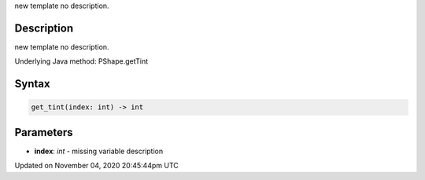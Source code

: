 .. title: get_tint()
.. slug: py5shape_get_tint
.. date: 2020-11-04 20:45:44 UTC+00:00
.. tags:
.. category:
.. link:
.. description: py5 get_tint() documentation
.. type: text

new template no description.

Description
===========

new template no description.

Underlying Java method: PShape.getTint

Syntax
======

.. code:: python

    get_tint(index: int) -> int

Parameters
==========

* **index**: `int` - missing variable description


Updated on November 04, 2020 20:45:44pm UTC

